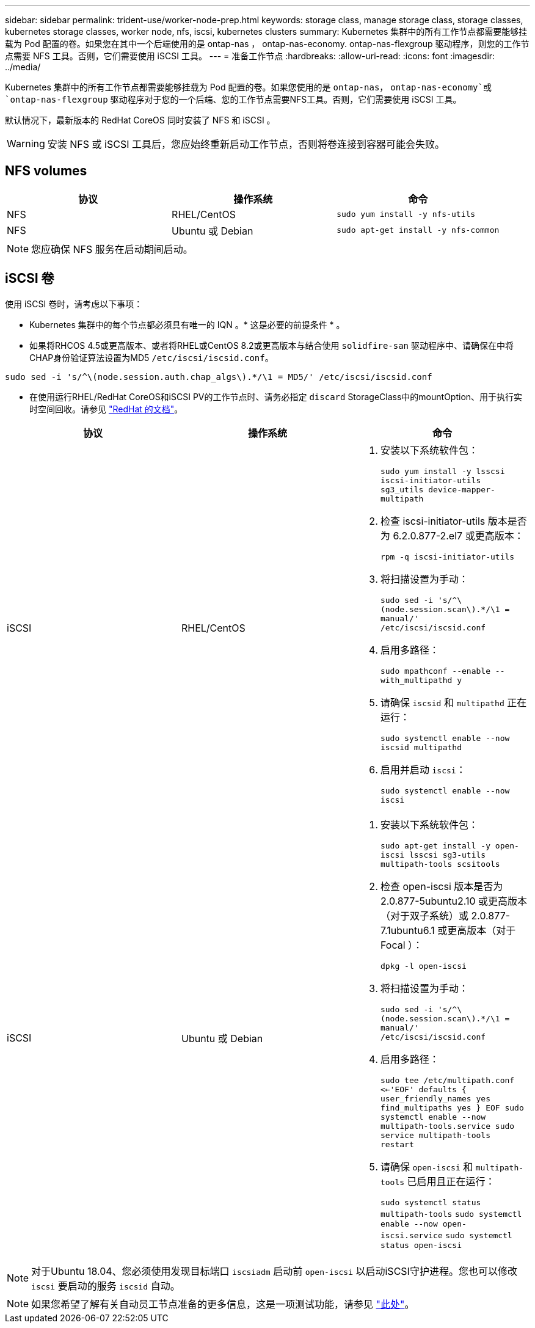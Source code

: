 ---
sidebar: sidebar 
permalink: trident-use/worker-node-prep.html 
keywords: storage class, manage storage class, storage classes, kubernetes storage classes, worker node, nfs, iscsi, kubernetes clusters 
summary: Kubernetes 集群中的所有工作节点都需要能够挂载为 Pod 配置的卷。如果您在其中一个后端使用的是 ontap-nas ， ontap-nas-economy. ontap-nas-flexgroup 驱动程序，则您的工作节点需要 NFS 工具。否则，它们需要使用 iSCSI 工具。 
---
= 准备工作节点
:hardbreaks:
:allow-uri-read: 
:icons: font
:imagesdir: ../media/


Kubernetes 集群中的所有工作节点都需要能够挂载为 Pod 配置的卷。如果您使用的是 `ontap-nas`， `ontap-nas-economy`或 `ontap-nas-flexgroup` 驱动程序对于您的一个后端、您的工作节点需要NFS工具。否则，它们需要使用 iSCSI 工具。

默认情况下，最新版本的 RedHat CoreOS 同时安装了 NFS 和 iSCSI 。


WARNING: 安装 NFS 或 iSCSI 工具后，您应始终重新启动工作节点，否则将卷连接到容器可能会失败。



== NFS volumes

[cols="3*"]
|===
| 协议 | 操作系统 | 命令 


| NFS  a| 
RHEL/CentOS
 a| 
`sudo yum install -y nfs-utils`



| NFS  a| 
Ubuntu 或 Debian
 a| 
`sudo apt-get install -y nfs-common`

|===

NOTE: 您应确保 NFS 服务在启动期间启动。



== iSCSI 卷

使用 iSCSI 卷时，请考虑以下事项：

* Kubernetes 集群中的每个节点都必须具有唯一的 IQN 。* 这是必要的前提条件 * 。
* 如果将RHCOS 4.5或更高版本、或者将RHEL或CentOS 8.2或更高版本与结合使用 `solidfire-san` 驱动程序中、请确保在中将CHAP身份验证算法设置为MD5 `/etc/iscsi/iscsid.conf`。


[listing]
----
sudo sed -i 's/^\(node.session.auth.chap_algs\).*/\1 = MD5/' /etc/iscsi/iscsid.conf
----
* 在使用运行RHEL/RedHat CoreOS和iSCSI PV的工作节点时、请务必指定 `discard` StorageClass中的mountOption、用于执行实时空间回收。请参见 https://access.redhat.com/documentation/en-us/red_hat_enterprise_linux/8/html/managing_file_systems/discarding-unused-blocks_managing-file-systems["RedHat 的文档"^]。


[cols="3*"]
|===
| 协议 | 操作系统 | 命令 


| iSCSI  a| 
RHEL/CentOS
 a| 
. 安装以下系统软件包：
+
`sudo yum install -y lsscsi iscsi-initiator-utils sg3_utils device-mapper-multipath`

. 检查 iscsi-initiator-utils 版本是否为 6.2.0.877-2.el7 或更高版本：
+
`rpm -q iscsi-initiator-utils`

. 将扫描设置为手动：
+
`sudo sed -i 's/^\(node.session.scan\).*/\1 = manual/' /etc/iscsi/iscsid.conf`

. 启用多路径：
+
`sudo mpathconf --enable --with_multipathd y`

. 请确保 `iscsid` 和 `multipathd` 正在运行：
+
`sudo systemctl enable --now iscsid multipathd`

. 启用并启动 `iscsi`：
+
`sudo systemctl enable --now iscsi`





| iSCSI  a| 
Ubuntu 或 Debian
 a| 
. 安装以下系统软件包：
+
`sudo apt-get install -y open-iscsi lsscsi sg3-utils multipath-tools scsitools`

. 检查 open-iscsi 版本是否为 2.0.877-5ubuntu2.10 或更高版本（对于双子系统）或 2.0.877-7.1ubuntu6.1 或更高版本（对于 Focal ）：
+
`dpkg -l open-iscsi`

. 将扫描设置为手动：
+
`sudo sed -i 's/^\(node.session.scan\).*/\1 = manual/' /etc/iscsi/iscsid.conf`

. 启用多路径：
+
`sudo tee /etc/multipath.conf <<-'EOF'
defaults {
    user_friendly_names yes
    find_multipaths yes
}
EOF
sudo systemctl enable --now multipath-tools.service
sudo service multipath-tools restart`

. 请确保 `open-iscsi` 和 `multipath-tools` 已启用且正在运行：
+
`sudo systemctl status multipath-tools`
`sudo systemctl enable --now open-iscsi.service`
`sudo systemctl status open-iscsi`



|===

NOTE: 对于Ubuntu 18.04、您必须使用发现目标端口 `iscsiadm` 启动前 `open-iscsi` 以启动iSCSI守护进程。您也可以修改 `iscsi` 要启动的服务 `iscsid` 自动。


NOTE: 如果您希望了解有关自动员工节点准备的更多信息，这是一项测试功能，请参见 link:automatic-workernode.html["此处"^]。
